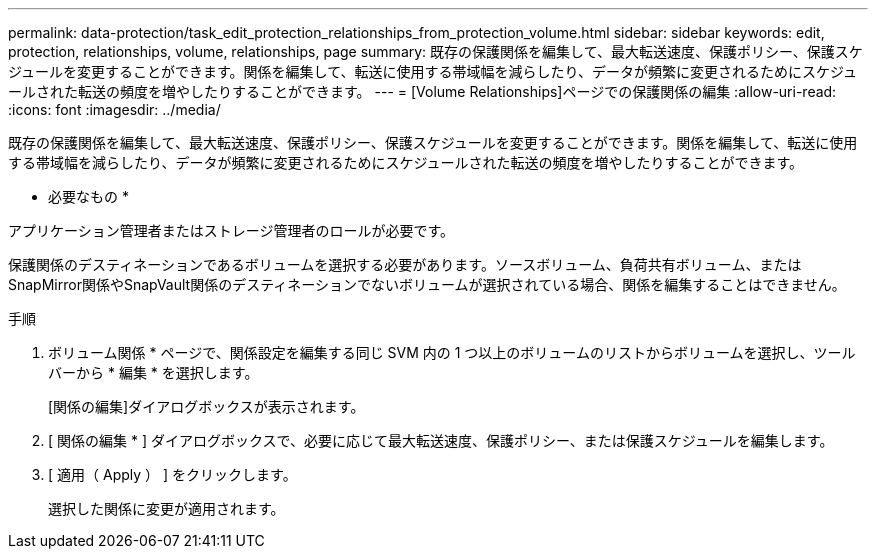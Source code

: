 ---
permalink: data-protection/task_edit_protection_relationships_from_protection_volume.html 
sidebar: sidebar 
keywords: edit, protection, relationships, volume, relationships, page 
summary: 既存の保護関係を編集して、最大転送速度、保護ポリシー、保護スケジュールを変更することができます。関係を編集して、転送に使用する帯域幅を減らしたり、データが頻繁に変更されるためにスケジュールされた転送の頻度を増やしたりすることができます。 
---
= [Volume Relationships]ページでの保護関係の編集
:allow-uri-read: 
:icons: font
:imagesdir: ../media/


[role="lead"]
既存の保護関係を編集して、最大転送速度、保護ポリシー、保護スケジュールを変更することができます。関係を編集して、転送に使用する帯域幅を減らしたり、データが頻繁に変更されるためにスケジュールされた転送の頻度を増やしたりすることができます。

* 必要なもの *

アプリケーション管理者またはストレージ管理者のロールが必要です。

保護関係のデスティネーションであるボリュームを選択する必要があります。ソースボリューム、負荷共有ボリューム、またはSnapMirror関係やSnapVault関係のデスティネーションでないボリュームが選択されている場合、関係を編集することはできません。

.手順
. ボリューム関係 * ページで、関係設定を編集する同じ SVM 内の 1 つ以上のボリュームのリストからボリュームを選択し、ツールバーから * 編集 * を選択します。
+
[関係の編集]ダイアログボックスが表示されます。

. [ 関係の編集 * ] ダイアログボックスで、必要に応じて最大転送速度、保護ポリシー、または保護スケジュールを編集します。
. [ 適用（ Apply ） ] をクリックします。
+
選択した関係に変更が適用されます。


